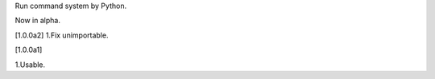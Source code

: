 Run command system by Python.

Now in alpha.

[1.0.0a2]
1.Fix unimportable.

[1.0.0a1]

1.Usable.

